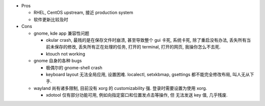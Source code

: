 * Pros

  - RHEL, CentOS upstream, 接近 production system

  - 软件更新比较及时

* Cons

  - gnome, kde app 兼容性问题

    * okular crash, 最贱的是在保存文件时崩溃, 甚至导致整个 gui 卡死, 系统卡死,
      除了重启没有办法, 丢失所有当前未保存的修改, 丢失所有正在处理的任务, 打开的
      terminal, 打开的网页, 我操你怎么不去死.

    * ktouch not working

  - gnome 自身的各种 bugs

    * 极偶尔的 gnome-shell crash

    * keyboard layout 无法全局应用, 设置困难.
      localectl, setxkbmap, gsettings 都不能完全修改布局, 叫人无从下手.

  - wayland 尚有诸多限制, 目前没有 xorg 的 customizability 强.
    登录时需要设置为使用 xorg.

    * xdotool 仅有部分功能可用, 例如向指定窗口和位置发点击等操作, 但
      无法发送 key 值, 几乎残废.

